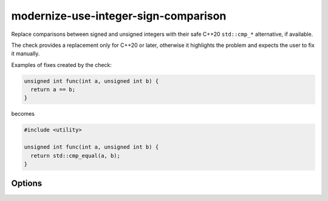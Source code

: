 .. title:: clang-tidy - modernize-use-integer-sign-comparison

modernize-use-integer-sign-comparison
=====================================

Replace comparisons between signed and unsigned integers with their safe
C++20 ``std::cmp_*`` alternative, if available.

The check provides a replacement only for C++20 or later, otherwise
it highlights the problem and expects the user to fix it manually.

Examples of fixes created by the check:

.. code-block:: c++

  unsigned int func(int a, unsigned int b) {
    return a == b;
  }

becomes

.. code-block:: c++

  #include <utility>

  unsigned int func(int a, unsigned int b) {
    return std::cmp_equal(a, b);
  }

Options
-------

.. option:: IncludeStyle

  A string specifying which include-style is used, `llvm` or `google`.
  Default is `llvm`.

.. option:: CheckIntegerSize

  Ignore comparisons between signed wide and unsigned narrow integer
  types. Default is `true`.
